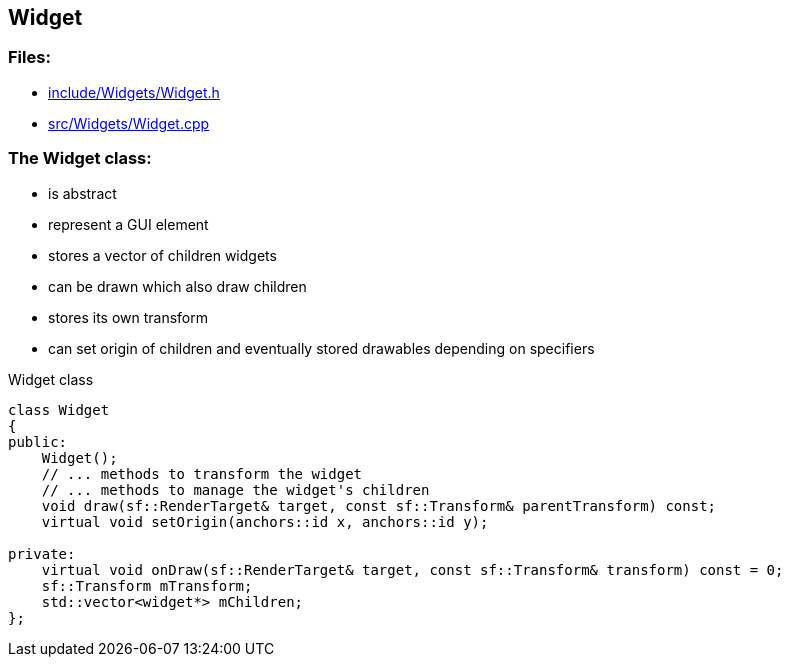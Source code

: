 == Widget

//link:widgets/widget.adoc[widget.adoc]

=== Files:

* link:../../include/Widgets/Widget.h[include/Widgets/Widget.h]

* link:../../src/Widgets/Widget.cpp[src/Widgets/Widget.cpp]

=== The Widget class:

* is abstract

* represent a GUI element

* stores a vector of children widgets

* can be drawn which also draw children

* stores its own transform

* can set origin of children and eventually stored drawables depending on specifiers

.Widget class
[source, C++]
----
class Widget
{
public:
    Widget();
    // ... methods to transform the widget
    // ... methods to manage the widget's children
    void draw(sf::RenderTarget& target, const sf::Transform& parentTransform) const;
    virtual void setOrigin(anchors::id x, anchors::id y);

private:
    virtual void onDraw(sf::RenderTarget& target, const sf::Transform& transform) const = 0;
    sf::Transform mTransform;
    std::vector<widget*> mChildren;
};
----